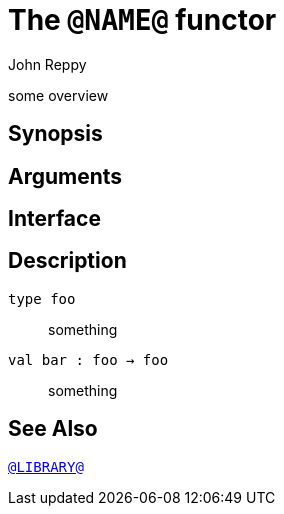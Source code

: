 = The `@NAME@` functor
:Author: John Reppy
:Date: {release-date}
:stem: latexmath
:source-highlighter: pygments
:VERSION: {smlnj-version}

some overview

== Synopsis

[source,sml]
------------
------------

== Arguments

[source,sml]
------------
------------

== Interface

[source,sml]
------------
------------

== Description

`[.kw]#type# foo`::
  something

`[.kw]#val# bar : foo -> foo`::
  something

== See Also

link:@LIBRARY@.html[`@LIBRARY@`]
